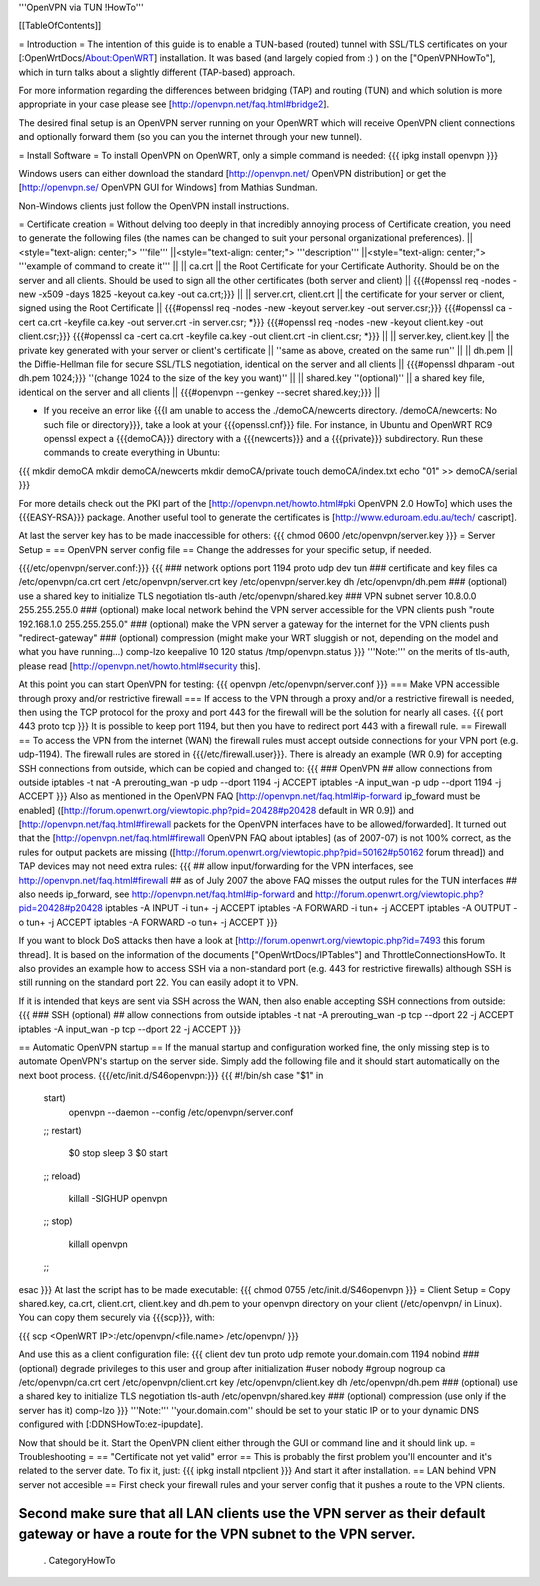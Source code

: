 '''OpenVPN via TUN !HowTo'''

[[TableOfContents]]

= Introduction =
The intention of this guide is to enable a TUN-based (routed) tunnel with SSL/TLS certificates on your [:OpenWrtDocs/About:OpenWRT] installation. It was based (and largely copied from :) ) on the ["OpenVPNHowTo"], which in turn talks about a slightly different (TAP-based) approach.

For more information regarding the differences between bridging (TAP) and routing (TUN) and which solution is more appropriate in your case please see [http://openvpn.net/faq.html#bridge2].

The desired final setup is an OpenVPN server running on your OpenWRT which will receive OpenVPN client connections and optionally forward them (so you can you the internet through your new tunnel).

= Install Software =
To install OpenVPN on OpenWRT, only a simple command is needed:
{{{
ipkg install openvpn
}}}

Windows users can either download the standard [http://openvpn.net/ OpenVPN distribution] or get the [http://openvpn.se/ OpenVPN GUI for Windows] from Mathias Sundman.

Non-Windows clients just follow the OpenVPN install instructions.

= Certificate creation =
Without delving too deeply in that incredibly annoying process of Certificate creation, you need to generate the following files (the names can be changed to suit your personal organizational preferences).
||<style="text-align: center;"> '''file''' ||<style="text-align: center;"> '''description''' ||<style="text-align: center;"> '''example of command to create it''' ||
|| ca.crt || the Root Certificate for your Certificate Authority. Should be on the server and all clients. Should be used to sign all the other certificates (both server and client) || {{{#openssl req -nodes -new -x509 -days 1825 -keyout ca.key -out ca.crt;}}} ||
|| server.crt, client.crt || the certificate for your server or client, signed using the Root Certificate || {{{#openssl req -nodes -new -keyout server.key -out server.csr;}}} {{{#openssl ca -cert ca.crt -keyfile ca.key -out server.crt -in server.csr; *}}} {{{#openssl req -nodes -new -keyout client.key -out client.csr;}}} {{{#openssl ca -cert ca.crt -keyfile ca.key -out client.crt -in client.csr; *}}} ||
|| server.key, client.key || the private key generated with your server or client's certificate || ''same as above, created on the same run'' ||
|| dh.pem || the Diffie-Hellman file for secure SSL/TLS negotiation, identical on the server and all clients || {{{#openssl dhparam -out dh.pem 1024;}}} ''(change 1024 to the size of the key you want)'' ||
|| shared.key ''(optional)'' || a shared key file, identical on the server and all clients || {{{#openvpn --genkey --secret shared.key;}}} ||

* If you receive an error like {{{I am unable to access the ./demoCA/newcerts directory. /demoCA/newcerts: No such file or directory}}}, take a look at your {{{openssl.cnf}}} file. For instance, in Ubuntu and OpenWRT RC9 openssl expect a {{{demoCA}}} directory with a {{{newcerts}}} and a {{{private}}} subdirectory. Run these commands to create everything in Ubuntu:
{{{
mkdir demoCA
mkdir demoCA/newcerts
mkdir demoCA/private
touch demoCA/index.txt
echo "01" >> demoCA/serial
}}}

For more details check out the PKI part of the [http://openvpn.net/howto.html#pki OpenVPN 2.0 HowTo] which uses the {{{EASY-RSA}}} package.
Another useful tool to generate the certificates is [http://www.eduroam.edu.au/tech/ cascript].

At last the server key has to be made inaccessible for others:
{{{
chmod 0600 /etc/openvpn/server.key
}}}
= Server Setup =
== OpenVPN server config file ==
Change the addresses for your specific setup, if needed.

{{{/etc/openvpn/server.conf:}}}
{{{
### network options
port 1194
proto udp
dev tun
### certificate and key files
ca /etc/openvpn/ca.crt
cert /etc/openvpn/server.crt
key /etc/openvpn/server.key
dh /etc/openvpn/dh.pem
### (optional) use a shared key to initialize TLS negotiation
tls-auth /etc/openvpn/shared.key
### VPN subnet
server 10.8.0.0 255.255.255.0
### (optional) make local network behind the VPN server accessible for the VPN clients
push "route 192.168.1.0 255.255.255.0"
### (optional) make the VPN server a gateway for the internet for the VPN clients
push "redirect-gateway"
### (optional) compression (might make your WRT sluggish or not, depending on the model and what you have running...)
comp-lzo
keepalive 10 120
status /tmp/openvpn.status
}}}
'''Note:''' on the merits of tls-auth, please read [http://openvpn.net/howto.html#security this].

At this point you can start OpenVPN for testing:
{{{
openvpn /etc/openvpn/server.conf
}}}
=== Make VPN accessible through proxy and/or restrictive firewall ===
If access to the VPN through a proxy and/or a restrictive firewall is needed, then using the TCP protocol for the proxy and port 443 for the firewall will be the solution for nearly all cases.
{{{
port 443
proto tcp
}}}
It is possible to keep port 1194, but then you have to redirect port 443 with a firewall rule.
== Firewall ==
To access the VPN from the internet (WAN) the firewall rules must accept outside connections for your VPN port (e.g. udp-1194).
The firewall rules are stored in {{{/etc/firewall.user}}}.
There is already an example (WR 0.9) for accepting SSH connections from outside, which can be copied and changed to:
{{{
### OpenVPN
## allow connections from outside
iptables -t nat -A prerouting_wan -p udp --dport 1194 -j ACCEPT
iptables        -A input_wan      -p udp --dport 1194 -j ACCEPT
}}}
Also as mentioned in the OpenVPN FAQ [http://openvpn.net/faq.html#ip-forward ip_foward must be enabled] ([http://forum.openwrt.org/viewtopic.php?pid=20428#p20428 default in WR 0.9]) and [http://openvpn.net/faq.html#firewall packets for the OpenVPN interfaces have to be allowed/forwarded].
It turned out that the [http://openvpn.net/faq.html#firewall OpenVPN FAQ about iptables] (as of 2007-07) is not 100% correct, as the rules for output packets are missing ([http://forum.openwrt.org/viewtopic.php?pid=50162#p50162 forum thread]) and TAP devices may not need extra rules:
{{{
## allow input/forwarding for the VPN interfaces, see http://openvpn.net/faq.html#firewall
##   as of July 2007 the above FAQ misses the output rules for the TUN interfaces
## also needs ip_forward, see http://openvpn.net/faq.html#ip-forward and http://forum.openwrt.org/viewtopic.php?pid=20428#p20428
iptables -A INPUT   -i tun+ -j ACCEPT
iptables -A FORWARD -i tun+ -j ACCEPT
iptables -A OUTPUT  -o tun+ -j ACCEPT
iptables -A FORWARD -o tun+ -j ACCEPT
}}}

If you want to block DoS attacks then have a look at [http://forum.openwrt.org/viewtopic.php?id=7493 this forum thread].
It is based on the information of the documents ["OpenWrtDocs/IPTables"] and ThrottleConnectionsHowTo. It also provides an example how to access SSH via a non-standard port (e.g. 443 for restrictive firewalls) although SSH is still running on the standard port 22.
You can easily adopt it to VPN.

If it is intended that keys are sent via SSH across the WAN, then also enable accepting SSH connections from outside:
{{{
### SSH (optional)
## allow connections from outside
iptables -t nat -A prerouting_wan -p tcp --dport 22 -j ACCEPT
iptables        -A input_wan      -p tcp --dport 22 -j ACCEPT
}}}

== Automatic OpenVPN startup ==
If the manual startup and configuration worked fine, the only missing step is to automate OpenVPN's startup on the server side. Simply add the following file and it should start automatically on the next boot process.
{{{/etc/init.d/S46openvpn:}}}
{{{
#!/bin/sh
case "$1" in
        start)
                openvpn --daemon --config /etc/openvpn/server.conf
        ;;
        restart)
                $0 stop
                sleep 3
                $0 start
        ;;
        reload)
                killall -SIGHUP openvpn
        ;;
        stop)
                killall openvpn
        ;;
esac
}}}
At last the script has to be made executable:
{{{
chmod 0755 /etc/init.d/S46openvpn
}}}
= Client Setup =
Copy shared.key, ca.crt, client.crt, client.key and dh.pem to your openvpn directory on your client (/etc/openvpn/ in Linux). You can copy them securely via {{{scp}}}, with:

{{{
scp <OpenWRT IP>:/etc/openvpn/<file.name> /etc/openvpn/
}}}

And use this as a client configuration file:
{{{
client
dev tun
proto udp
remote your.domain.com 1194
nobind
### (optional) degrade privileges to this user and group after initialization
#user nobody
#group nogroup
ca /etc/openvpn/ca.crt
cert /etc/openvpn/client.crt
key /etc/openvpn/client.key
dh /etc/openvpn/dh.pem
### (optional) use a shared key to initialize TLS negotiation
tls-auth /etc/openvpn/shared.key
### (optional) compression (use only if the server has it)
comp-lzo
}}}
'''Note:''' ''your.domain.com'' should be set to your static IP or to your dynamic DNS configured with [:DDNSHowTo:ez-ipupdate].

Now that should be it. Start the OpenVPN client either through the GUI or command line and it should link up.
= Troubleshooting =
== "Certificate not yet valid" error ==
This is probably the first problem you'll encounter and it's related to the server date. To fix it, just:
{{{
ipkg install ntpclient
}}}
And start it after installation.
== LAN behind VPN server not accesible  ==
First check your firewall rules and your server config that it pushes a route to the VPN clients.

Second make sure that all LAN clients use the VPN server as their default gateway or have a route for the VPN subnet to the VPN server.
----
 . CategoryHowTo
